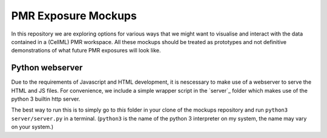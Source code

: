 ====================
PMR Exposure Mockups
====================

In this repository we are exploring options for various ways that we might want to visualise and interact with the data contained in a (CellML) PMR workspace. All these mockups should be treated as prototypes and not definitive demonstrations of what future PMR exposures will look like.

Python webserver
================

Due to the requirements of Javascript and HTML development, it is nescessary to make use of a webserver to serve the HTML and JS files. For convenience, we include a simple wrapper script in the `server`_ folder which makes use of the python 3 builtin http server.

The best way to run this is to simply go to *this* folder in your clone of the mockups repository and run ``python3 server/server.py`` in a terminal. (``python3`` is the name of the python 3 interpreter on my system, the name may vary on your system.)
